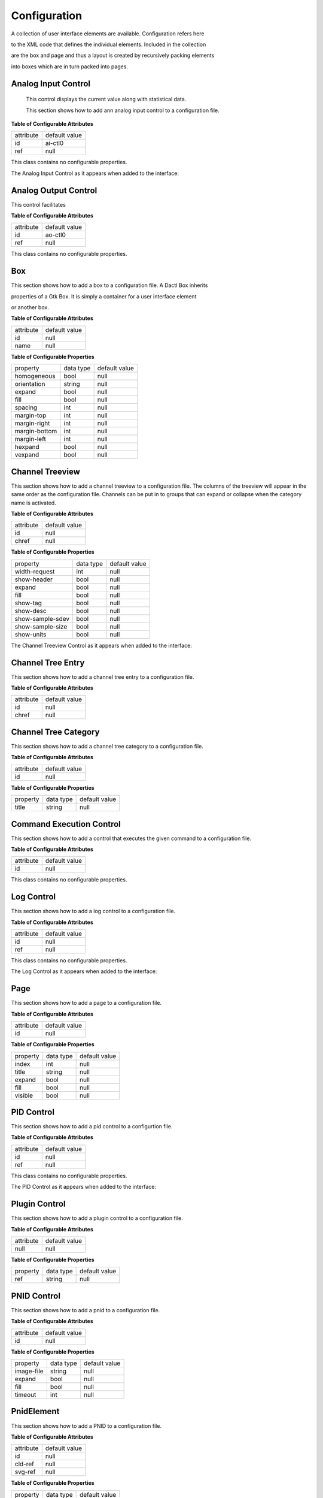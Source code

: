 .. _config:

=============
Configuration
=============

A collection of user interface elements are available. Configuration refers here

to the XML code that defines the individual elements. Included in the collection

are the box and page and thus a layout is created by recursively packing elements

into boxes which are in turn packed into pages.

Analog Input Control
^^^^^^^^^^^^^^^^^^^^

 This control displays the current value along with statistical data.

 This section shows how to add ann analog input control to a configuration file.

.. code-block:: xml
   :linenos:

   <ui:object id="ai-ctl0" type="ai" ref="/daqctl0/dev0/ai00"/>

**Table of Configurable Attributes**

+-----------+---------------+
| attribute | default value |
+-----------+---------------+
| id        | ai-ctl0       |
+-----------+---------------+
| ref       | null          |
+-----------+---------------+

This class contains no configurable properties.

The Analog Input Control as it appears when added to the interface:

.. figure:: assets/ai-control.png

Analog Output Control
^^^^^^^^^^^^^^^^^^^^^

This control facilitates

.. code-block:: xml
   :linenos:

   <ui:object id="ao-ctl0" type="ao" ref="/daqctl0/dev0/ao00"/>

**Table of Configurable Attributes**

+-----------+---------------+
| attribute | default value |
+-----------+---------------+
| id        | ao-ctl0       |
+-----------+---------------+
| ref       | null          |
+-----------+---------------+

This class contains no configurable properties.

Box
^^^

This section shows how to add a box to a configuration file. A Dactl Box inherits

properties of a Gtk Box. It is simply a container for a user interface element

or another box.

.. code-block:: xml
   :linenos:

   <ui:object id="box0" type="box">
     <ui:property name="homogeneous">true</ui:property>
     <ui:property name="orientation">horizontal</ui:property>
     <ui:property name="expand">true</ui:property>
     <ui:property name="fill">true</ui:property>
     <ui:property name="spacing">0</ui:property>
     <ui:property name="margin-top">0</ui:property>
     <ui:property name="margin-right">0</ui:property>
     <ui:property name="margin-bottom">0</ui:property>
     <ui:property name="margin-left">0</ui:property>
     <ui:property name="hexpand">true</ui:property>
     <ui:property name="vexpand">true</ui:property>
     <!--
        - Can contain <ui:object> elements of type:
        -
        -  * "ai":         Dactl.AIControl
        -  * "ao":         Dactl.AOControl
        -  * "box":        Dactl.Box
        -  * "tree":       Dactl.ChannelTreeView
        -  * "chart":      Dactl.Chart
        -  * "stripchart": Dactl.StripChart
        -  * "rt-chart":   Dactl.RTChart
        -  * "polarchart": Dactl.PolarChart
        -  * "pnid":       Dactl.Pnid
        -  * "pid":        Dactl.PidControl
        -  * "exec":       Dactl.ExecControl
        -  * "log":        Dactl.LogControl
        -  * "video":      Dactl.VideoProcessor
        -->
   </ui:object>

**Table of Configurable Attributes**

+-----------+---------------+
| attribute | default value |
+-----------+---------------+
| id        | null          |
+-----------+---------------+
| name      | null          |
+-----------+---------------+

**Table of Configurable Properties**

+---------------+-----------+---------------+
| property      | data type | default value |
+---------------+-----------+---------------+
| homogeneous   | bool      | null          |
+---------------+-----------+---------------+
| orientation   | string    | null          |
+---------------+-----------+---------------+
| expand        | bool      | null          |
+---------------+-----------+---------------+
| fill          | bool      | null          |
+---------------+-----------+---------------+
| spacing       | int       | null          |
+---------------+-----------+---------------+
| margin-top    | int       | null          |
+---------------+-----------+---------------+
| margin-right  | int       | null          |
+---------------+-----------+---------------+
| margin-bottom | int       | null          |
+---------------+-----------+---------------+
| margin-left   | int       | null          |
+---------------+-----------+---------------+
| hexpand       | bool      | null          |
+---------------+-----------+---------------+
| vexpand       | bool      | null          |
+---------------+-----------+---------------+

Channel Treeview
^^^^^^^^^^^^^^^^

This section shows how to add a channel treeview to a configuration file. The
columns of the treeview will appear in the same order as the configuration file.
Channels can be put in to groups that can expand or collapse when the category
name is activated.

.. code-block:: xml
   :linenos:

   <ui:object id="tree0" type="tree">
     <ui:property name="width-request">width-re</ui:property>
     <ui:property name="show-header">true</ui:property>
     <ui:property name="expand">true</ui:property>
     <ui:property name="fill">true</ui:property>
     <ui:property name="show-tag">true</ui:property>
     <ui:property name="show-desc">true</ui:property>
     <ui:property name="show-sample-sdev">true</ui:property>
     <ui:property name="show-sample-size">true</ui:property>
     <ui:property name="show-units">true</ui:property>
     <!--
        - Can contain <ui:object> elements of type:
        -
        -  * "tree-category": Dactl.ChannelTreeCategory
        -  * "tree-entry":    Dactl.ChannelTreeEntry
        -->
   </ui:object>

**Table of Configurable Attributes**

+-----------+---------------+
| attribute | default value |
+-----------+---------------+
| id        | null          |
+-----------+---------------+
| chref     | null          |
+-----------+---------------+

**Table of Configurable Properties**

+------------------+-----------+---------------+
| property         | data type | default value |
+------------------+-----------+---------------+
| width-request    | int       | null          |
+------------------+-----------+---------------+
| show-header      | bool      | null          |
+------------------+-----------+---------------+
| expand           | bool      | null          |
+------------------+-----------+---------------+
| fill             | bool      | null          |
+------------------+-----------+---------------+
| show-tag         | bool      | null          |
+------------------+-----------+---------------+
| show-desc        | bool      | null          |
+------------------+-----------+---------------+
| show-sample-sdev | bool      | null          |
+------------------+-----------+---------------+
| show-sample-size | bool      | null          |
+------------------+-----------+---------------+
| show-units       | bool      | null          |
+------------------+-----------+---------------+

The Channel Treeview Control as it appears when added to the interface:

.. figure:: assets/channel-treeview.png

Channel Tree Entry
^^^^^^^^^^^^^^^^^^

This section shows how to add a channel tree entry to a configuration file.

.. code-block:: xml
   :linenos:

   <ui:object id="entry0" type="tree-entry" chref="/daqctl0/dev0/ai00"/>

**Table of Configurable Attributes**

+-----------+---------------+
| attribute | default value |
+-----------+---------------+
| id        | null          |
+-----------+---------------+
| chref     | null          |
+-----------+---------------+

Channel Tree Category
^^^^^^^^^^^^^^^^^^^^^

This section shows how to add a channel tree category to a configuration file.

.. code-block:: xml
   :linenos:

   <ui:object id="cat0" type="tree-category"/>
     <ui:property name="title">Title</ui:property>
     <!--
        - Can contain <ui:object> elements of type:
        -
        -  * "tree-category": Dactl.ChannelTreeCategory
        -  * "tree-entry":    Dactl.ChannelTreeEntry
        -->
   </ui:object>

**Table of Configurable Attributes**

+-----------+---------------+
| attribute | default value |
+-----------+---------------+
| id        | null          |
+-----------+---------------+

**Table of Configurable Properties**

+------------------+-----------+---------------+
| property         | data type | default value |
+------------------+-----------+---------------+
| title            | string    | null          |
+------------------+-----------+---------------+

Command Execution Control
^^^^^^^^^^^^^^^^^^^^^^^^^

This section shows how to add a control that executes the given command to a configuration file.

.. code-block:: xml
   :linenos:

   <ui:object id="exec-ctl0" type="exec"/>

**Table of Configurable Attributes**

+-----------+---------------+
| attribute | default value |
+-----------+---------------+
| id        | null          |
+-----------+---------------+

This class contains no configurable properties.

Log Control
^^^^^^^^^^^

This section shows how to add a log control to a configuration file.

.. code-block:: xml
   :linenos:

   <ui:object id="log-ctl0" type="log" ref="/logctl0/log0"/>

**Table of Configurable Attributes**

+-----------+---------------+
| attribute | default value |
+-----------+---------------+
| id        | null          |
+-----------+---------------+
| ref       | null          |
+-----------+---------------+

This class contains no configurable properties.

The Log Control as it appears when added to the interface:

.. figure:: assets/log-control.png

Page
^^^^

This section shows how to add a page to a configuration file.

.. code-block:: xml
   :linenos:

   <ui:object id="pg0" type="page">
     <ui:property name="index">0</ui:property>
     <ui:property name="title">Title</ui:property>
     <ui:property name="expand">true</ui:property>
     <ui:property name="fill">true</ui:property>
     <ui:property name="visible">true</ui:property>
     <!--
        - Can contain <ui:object> elements of type:
        -
        -  * "box":  Dactl.Box
        -->
   </ui:object>

**Table of Configurable Attributes**

+-----------+---------------+
| attribute | default value |
+-----------+---------------+
| id        | null          |
+-----------+---------------+

**Table of Configurable Properties**

+-------------------+---------------------+---------------+
| property          | data type           | default value |
+-------------------+---------------------+---------------+
| index             | int                 | null          |
+-------------------+---------------------+---------------+
| title             | string              | null          |
+-------------------+---------------------+---------------+
| expand            | bool                | null          |
+-------------------+---------------------+---------------+
| fill              | bool                | null          |
+-------------------+---------------------+---------------+
| visible           | bool                | null          |
+-------------------+---------------------+---------------+

PID Control
^^^^^^^^^^^

This section shows how to add a pid control to a configurtion file.

.. code-block:: xml
   :linenos:

   <ui:object id="pid-ctl0" type="pid" ref="/atmctl0/pid0"/>

**Table of Configurable Attributes**

+-----------+---------------+
| attribute | default value |
+-----------+---------------+
| id        | null          |
+-----------+---------------+
| ref       | null          |
+-----------+---------------+

This class contains no configurable properties.

The PID Control as it appears when added to the interface:

.. figure:: assets/pid-control.png

Plugin Control
^^^^^^^^^^^^^^

This section shows how to add a plugin control to a configuration file.

.. code-block:: xml
   :linenos:

   <ui:object id="plugin-ctl0" type="plugin-control" parent="box0">
     <!-- Can contain references to the CLD tree, eg. -->
     <ui:property name="ref">/daqctl/dev0/ao00</ui:property>
   </ui:object>

**Table of Configurable Attributes**

+-----------+---------------+
| attribute | default value |
+-----------+---------------+
| null      | null          |
+-----------+---------------+

**Table of Configurable Properties**

+-------------------+---------------------+---------------+
| property          | data type           | default value |
+-------------------+---------------------+---------------+
| ref               | string              | null          |
+-------------------+---------------------+---------------+

PNID Control
^^^^^^^^^^^^

This section shows how to add a pnid to a configuration file.

.. code-block:: xml
   :linenos:

   <ui:object id="pnid0" type="pnid">
     <ui:property name="image-file">image-file.svg</ui:property>
     <ui:property name="expand">true</ui:property>
     <ui:property name="fill">true</ui:property>
     <ui:property name="timeout">1000</ui:property>
     <!--
        - Can contain <ui:object> elements of type:
        -
        -  * "pnid-text": Dactl.PnidElement
        -->
   </ui:object>

**Table of Configurable Attributes**

+-----------+---------------+
| attribute | default value |
+-----------+---------------+
| id        | null          |
+-----------+---------------+

**Table of Configurable Properties**

+-------------------+---------------------+---------------+
| property          | data type           | default value |
+-------------------+---------------------+---------------+
| image-file        | string              | null          |
+-------------------+---------------------+---------------+
| expand            | bool                | null          |
+-------------------+---------------------+---------------+
| fill              | bool                | null          |
+-------------------+---------------------+---------------+
| timeout           | int                 | null          |
+-------------------+---------------------+---------------+

PnidElement
^^^^^^^^^^^

This section shows how to add a PNID to a configuration file.

.. code-block:: xml
   :linenos:

   <ui:object id="element0" type="element">
     <ui:property name="cld-ref">cld-ref</ui:property>
     <ui:property name="svg-ref">svg-ref</ui:property>
   </ui:object>

**Table of Configurable Attributes**

+-----------+---------------+
| attribute | default value |
+-----------+---------------+
| id        | null          |
+-----------+---------------+
| cld-ref   | null          |
+-----------+---------------+
| svg-ref   | null          |
+-----------+---------------+

**Table of Configurable Properties**

+-------------------+---------------------+---------------+
| property          | data type           | default value |
+-------------------+---------------------+---------------+
| cld-ref           | string              | null          |
+-------------------+---------------------+---------------+
| svg-ref           | string              | null          |
+-------------------+---------------------+---------------+

Chart
^^^^^

This secion shows how to add a chart to a configuration file.

.. code-block:: xml
   :linenos:

   <ui:object id="chart0" type="chart">
     <ui:property name="title">Title</ui:property>
     <ui:property name="expand">true</ui:property>
     <ui:property name="fill">true</ui:property>
     <ui:property name="height-min">0</ui:property>
     <ui:property name="weight-min">0</ui:property>
     <ui:property name="show-title">true</ui:property>
     <ui:property name="show-grid">true</ui:property>
     <ui:property name="show-grid-border">true</ui:property>
     <!--
        - Can contain <ui:object> elements of type:
        -
        -  * "chart-axis": Dactl.Axis
        -->
   </ui:object>

**Table of Configurable Attributes**

+-----------+---------------+
| attribute | default value |
+-----------+---------------+
| id        | null          |
+-----------+---------------+

**Table of Configurable Properties**

+-------------------+---------------------+---------------+
| property          | data type           | default value |
+-------------------+---------------------+---------------+
| title             | string              | null          |
+-------------------+---------------------+---------------+
| expand            | bool                | null          |
+-------------------+---------------------+---------------+
| fill              | bool                | null          |
+-------------------+---------------------+---------------+
| height-min        | int                 | null          |
+-------------------+---------------------+---------------+
| width-min         | int                 | null          |
+-------------------+---------------------+---------------+
| show-title        | bool                | null          |
+-------------------+---------------------+---------------+
| show-grid         | bool                | null          |
+-------------------+---------------------+---------------+
| show-grid-border  | bool                | null          |
+-------------------+---------------------+---------------+

Chart Axis
^^^^^^^^^^

This section shows how to add a chart axis to a configuration file.

.. code-block:: xml
   :linenos:

   <ui:object id="ax0" type="chart-axis">
     <ui:property name="label">true</ui:property>
     <ui:property name="orientation">horizontal</ui:property>
     <ui:property name="min">true</ui:property>
     <ui:property name="max">true</ui:property>
     <ui:property name="div-major">0</ui:property>
     <ui:property name="div-minor">0</ui:property>
     <ui:property name="show-label">true</ui:property>
     <ui:property name="show-minor-ticks">true</ui:property>
     <ui:property name="show-major-ticks">true</ui:property>
     <ui:property name="show-minor-labels">true</ui:property>
     <ui:property name="show-major-labels">true</ui:property>
     <ui:property name="show-start-label">true</ui:property>
     <ui:property name="show-end-label">true</ui:property>
     <ui:property name="rotate-label">true</ui:property>
   </ui:object>

**Table of Configurable Attributes**

+-----------+---------------+
| attribute | default value |
+-----------+---------------+
| id        | null          |
+-----------+---------------+

**Table of Configurable Properties**

+-------------------+-----------+---------------+
| property          | data type | default value |
+-------------------+-----------+---------------+
| label             | bool      | null          |
+-------------------+-----------+---------------+
| orientation       | string    | null          |
+-------------------+-----------+---------------+
| min               | bool      | null          |
+-------------------+-----------+---------------+
| max               | bool      | null          |
+-------------------+-----------+---------------+
| div-major         | int       | null          |
+-------------------+-----------+---------------+
| div-minor         | int       | null          |
+-------------------+-----------+---------------+
| show-labe         | bool      | null          |
+-------------------+-----------+---------------+
| show-minor-ticks  | bool      | null          |
+-------------------+-----------+---------------+
| show-major-ticks  | bool      | null          |
+-------------------+-----------+---------------+
| show-minor-labels | bool      | null          |
+-------------------+-----------+---------------+
| show-major-labels | bool      | null          |
+-------------------+-----------+---------------+
| show-start-label  | bool      | null          |
+-------------------+-----------+---------------+
| show-end-label    | bool      | null          |
+-------------------+-----------+---------------+
| rotate-label      | bool      | null          |
+-------------------+-----------+---------------+


Real Time Chart
^^^^^^^^^^^^^^

This secion shows how to add a real time chart to a configuration file.

.. code-block:: xml
   :linenos:

   <ui:object id="chart2" type="rt-chart">
     <ui:property name="title">Speed</ui:property>
     <ui:property name="height-min">100</ui:property>
     <ui:property name="width-min">100</ui:property>
     <ui:property name="refresh-ms">33</ui:property>
     <ui:property name="show-grid">true</ui:property>
     <ui:property name="show-grid-border">true</ui:property>
     <ui:property name="show-title">true</ui:property>
     <ui:property name="reverse-x-axis">false</ui:property>
     <ui:property name="show-x-axis-label">true</ui:property>
     <ui:property name="rotate-x-axis-label">false</ui:property>
     <ui:property name="show-y-axis-label">true</ui:property>
     <ui:property name="rotate-y-axis-label">true</ui:property>
     <!--
        - Can contain <ui:object> elements of type:
        -
        -  * "chart-axis":  Dactl.Axis
        -  * "rt-chart-trace": Dactl.Trace
        -->
   </ui:object>

**Table of Configurable Attributes**

+-----------+---------------+
| attribute | default value |
+-----------+---------------+
| id        | null          |
+-----------+---------------+

**Table of Configurable Properties**

+-------------------+---------------------+---------------+
| property          | data type           | default value |
+-------------------+---------------------+---------------+
| title             | string              | null          |
+-------------------+---------------------+---------------+
| expand            | bool                | null          |
+-------------------+---------------------+---------------+
| fill              | bool                | null          |
+-------------------+---------------------+---------------+
| height-min        | int                 | null          |
+-------------------+---------------------+---------------+
| width-min         | int                 | null          |
+-------------------+---------------------+---------------+
| show-title        | bool                | null          |
+-------------------+---------------------+---------------+
| show-grid         | bool                | null          |
+-------------------+---------------------+---------------+
| show-grid-border  | bool                | null          |
+-------------------+---------------------+---------------+
| refresh-ms        | int                 | 33            |
+-------------------+---------------------+---------------+

The real time chart as it appears when added to the interface:

.. figure:: assets/rt-chart.png

Double clicking the chart reveals basic configuraton options:

.. figure:: assets/rt-chart-settings.png

Real Time Chart Trace
^^^^^^^^^^^^^^^^^^^^^

This section shows how to add a real time chart trace to a configuration file.

.. code-block:: xml
   :linenos:

   <ui:object id="tr0-0" type="trace" ttype="real-time">
     <ui:property name="color">rgb(255,0,0)</ui:property>
     <ui:property name="line-weight">1</ui:property>
     <ui:property name="draw-type">line</ui:property>
     <ui:property name="points">1000</ui:property>
     <!--
        - Can contain <ui:object> elements of type:
        -
        -  * "dataseries":  Dactl.DataSeries
        -->
   </ui:object>

**Table of Configurable Attributes**

+-----------+---------------+
| attribute | default value |
+-----------+---------------+
| id        | null          |
+-----------+---------------+

**Table of Configurable Properties**

+-------------------+---------------------+---------------+
| property          | data type           | default value |
+-------------------+---------------------+---------------+
| points            | int                 | null          |
+-------------------+---------------------+---------------+
| draw-type         | Dactl.TraceDrawType | null          |
+-------------------+---------------------+---------------+
| line-weight       | double              | null          |
+-------------------+---------------------+---------------+
| color             | string              | null          |
+-------------------+---------------------+---------------+

Data Series
^^^^^^^^^^^

A data series is a buffer that can be used to hold trace data.

This section shows how to add a data series to the configuration file.

.. code-block:: xml
   :linenos:

   <ui:object id="ds0-0" type="dataseries" ref="/daqctl0/dev0/ai02">
     <ui:property name="buffer-size">1000</ui:property>
     <ui:property name="stride">1</ui:property>
   </ui:object>

**Table of Configurable Attributes**

+-----------+---------------+
| attribute | default value |
+-----------+---------------+
| id        | null          |
+-----------+---------------+
| ref       | null          |
+-----------+---------------+

**Table of Configurable Properties**

+-------------------+-----------+---------------+
| property          | data type | default value |
+-------------------+-----------+---------------+
| buffer-size       | int       | null          |
+-------------------+-----------+---------------+
| stride            | int       | null          |
+-------------------+-----------+---------------+

Real Time Multi-Channel Chart Trace
^^^^^^^^^^^^^^^^^^^^^^^^^^^^^^^^^^^

This trace type can display data from several channels in a single trace.

This section shows how to add a real time chart trace to a configuration file.

.. code-block:: xml
   :linenos:

   <ui:object id="pg1chart0tr0" type="trace" ttype="multichannel">
     <ui:property name="color">#ce5c00</ui:property>
     <ui:property name="line-weight">1</ui:property>
     <ui:property name="draw-type">line</ui:property>
     <!--
        - Can contain <ui:object> elements of type:
        -
        -  * "channel-vector":  Dactl.ChannelVector
        -->
   </ui:object>

**Table of Configurable Attributes**

+-----------+---------------+
| attribute | default value |
+-----------+---------------+
| id        | null          |
+-----------+---------------+
| ref       | null          |
+-----------+---------------+

**Table of Configurable Properties**

+-------------------+---------------------+---------------+
| property          | data type           | default value |
+-------------------+---------------------+---------------+
| draw-type         | Dactl.TraceDrawType | null          |
+-------------------+---------------------+---------------+
| line-weight       | double              | null          |
+-------------------+---------------------+---------------+
| color             | string              | null          |
+-------------------+---------------------+---------------+

Stripchart
^^^^^^^^^^

This is the legacy strip chart. The settings user interface for this was in need
of improvement and  so it was replaced by the real time chart. It is has been
retained in the library because it has some advantages over the newer chart type.
Because it traces do not interpolate the data, they look much better with noisy
data than the newer real time chart trace.

This section shows how to add a stripchart to a configuration file.

.. code-block:: xml
   :linenos:

   <ui:object id="chart0" type="stripchart">
     <ui:property name="title">Title</ui:property>
     <ui:property name="expand">true</ui:property>
     <ui:property name="fill">true</ui:property>
     <ui:property name="height-min">0</ui:property>
     <ui:property name="width-min">0</ui:property>
     <ui:property name="show-title">true</ui:property>
     <ui:property name="show-grid">true</ui:property>
     <ui:property name="show-grid-border">true</ui:property>
     <ui:property name="points-per-second">10</ui:property>
     <!--
        - Can contain <ui:object> elements of type:
        -
        -  * "chart-axis":  Dactl.Axis
        -  * "stripchart-trace": Dactl.Trace
        -->
   </ui:object>

**Table of Configurable Attributes**

+-----------+---------------+
| attribute | default value |
+-----------+---------------+
| id        | null          |
+-----------+---------------+

**Table of Configurable Properties**

+-------------------+---------------------+---------------+
| property          | data type           | default value |
+-------------------+---------------------+---------------+
| title             | string              | null          |
+-------------------+---------------------+---------------+
| expand            | bool                | null          |
+-------------------+---------------------+---------------+
| fill              | bool                | null          |
+-------------------+---------------------+---------------+
| height-min        | int                 | null          |
+-------------------+---------------------+---------------+
| width-min         | int                 | null          |
+-------------------+---------------------+---------------+
| show-title        | bool                | null          |
+-------------------+---------------------+---------------+
| show-grid         | bool                | null          |
+-------------------+---------------------+---------------+
| show-grid-border  | bool                | null          |
+-------------------+---------------------+---------------+
| points-per-second | int                 | null          |
+-------------------+---------------------+---------------+

The Stripchart as it appears when added to the interface:

.. figure:: assets/stripchart.png

Double clicking the chart reveals basic configuraton options:

.. figure:: assets/striphart-settings.png

Stripchart Trace
^^^^^^^^^^^^^^^^^

This is the legacy stripchart trace that is used with the strip chart.

This secion shows how to add a stripchart trace to a configuration file.


.. code-block:: xml
   :linenos:

   <ui:object id="tr0" type="stripchart-trace" ref="/daqctl0/dev0/ai00">
     <ui:property name="buffer-size">100</ui:property>
     <ui:property name="color">rgba(164,0,0,1.0)</ui:property>
     <ui:property name="line-weight">1.0</ui:property>
     <ui:property name="draw-type">line</ui:property>
     <ui:property name="window-size">500</ui:property>
     <ui:property name="stride">2</ui:property>
   </ui:object>

**Table of Configurable Attributes**

+-----------+---------------+
| attribute | default value |
+-----------+---------------+
| id        | null          |
+-----------+---------------+
| ref       | null          |
+-----------+---------------+

**Table of Configurable Properties**

+-------------------+---------------------+---------------+
| property          | data type           | default value |
+-------------------+---------------------+---------------+
| buffer-size       | int                 | null          |
+-------------------+---------------------+---------------+
| draw-type         | Dactl.TraceDrawType | null          |
+-------------------+---------------------+---------------+
| line-weight       | double              | null          |
+-------------------+---------------------+---------------+
| color             | string              | null          |
+-------------------+---------------------+---------------+
| stride            | int                 | null          |
+-------------------+---------------------+---------------+
| window-size       | int                 | null          |
+-------------------+---------------------+---------------+
| duration          | string              | null          |
+-------------------+---------------------+---------------+

Polar Chart
^^^^^^^^^^

The polar chart is a surface for plotting polar data. To be complete it requires

additional polar axes and a source of data. Currently, a heatmap is the only

available drawable data source that can be displayed but trace data may be

added in a future release.

.. code-block:: xml
   :linenos:

   <ui:object id="pg1chart0" type="polar-chart">
     <ui:property name="title">Bin Heat Map</ui:property>
     <ui:property name="refresh-ms">30</ui:property>
     <ui:property name="height-min">100</ui:property>
     <ui:property name="width-min">100</ui:property>
     <ui:property name="show-grid">true</ui:property>
     <ui:property name="show-grid-border">true</ui:property>
     <ui:property name="show-title">true</ui:property>
     <ui:property name="zoom">0.9</ui:property>
     <!--
        - Can contain <ui:object> elements of type:
        -
        -  * "chart-axis": Dactl.Axis
        -  * "colormap" Dactl.ColorMap
        -->
   </ui:object>

**Table of Configurable Attributes**

+-----------+---------------+
| attribute | default value |
+-----------+---------------+
| id        | null          |
+-----------+---------------+

**Table of Configurable Properties**

+-------------------+---------------------+---------------+
| property          | data type           | default value |
+-------------------+---------------------+---------------+
| title             | string              | null          |
+-------------------+---------------------+---------------+
| expand            | bool                | null          |
+-------------------+---------------------+---------------+
| fill              | bool                | null          |
+-------------------+---------------------+---------------+
| height-min        | int                 | null          |
+-------------------+---------------------+---------------+
| width-min         | int                 | null          |
+-------------------+---------------------+---------------+
| refresh-ms        | int                 | 33            |
+-------------------+---------------------+---------------+
| zoom              | double              | 0.8           |
+-------------------+---------------------+---------------+
| show-title        | bool                | null          |
+-------------------+---------------------+---------------+
| show-grid         | bool                | null          |
+-------------------+---------------------+---------------+
| show-grid-border  | bool                | null          |
+-------------------+---------------------+---------------+

A polar chart with defined axes but no data.

.. figure:: assets/polar-grid.png

Polar Chart Axis
^^^^^^^^^^^^^^^^

This section shows how to add a polar chart axis to a configuration file.

.. code-block:: xml
    :linenos:

    <ui:object id="ax0" type="polar-chart-axis">
      <ui:property name="label">Angle [deg]</ui:property>
      <ui:property name="polar-axis-type">angle</ui:property>
      <ui:property name="min">10</ui:property>
      <ui:property name="max">75</ui:property>
      <ui:property name="div-major">8</ui:property>
      <ui:property name="div-minor">4</ui:property>
      <ui:property name="color">rgb(240,206,206)</ui:property>
      <ui:property name="show-major-ticks">true</ui:property>
      <ui:property name="show-major-labels">true</ui:property>
      <ui:property name="intersect-value">45</ui:property>
    </ui:object>
    <ui:object id="ax1" type="polar-chart-axis">
      <ui:property name="label">Distance [in]</ui:property>
      <ui:property name="polar-axis-type">magnitude</ui:property>
      <ui:property name="min">5</ui:property>
      <ui:property name="max">10</ui:property>
      <ui:property name="div-major">10</ui:property>
      <ui:property name="div-minor">4</ui:property>
      <ui:property name="color">rgb(114,159,207)</ui:property>
      <ui:property name="show-major-ticks">true</ui:property>
      <ui:property name="show-major-labels">true</ui:property>
      <ui:property name="intersect-value">10</ui:property>
    </ui:object>

**Table of Configurable Attributes**

+-----------+---------------+
| attribute | default value |
+-----------+---------------+
| id        | null          |
+-----------+---------------+

**Table of Configurable Properties**

+-------------------+---------------------+---------------+
| property          | data type           | default value |
+-------------------+---------------------+---------------+

Color Map
^^^^^^^^^

This element is added to the interface as a legend showing a gradient

of colors between a set minimum and maximum color value. The gradient

type is selected to interpolate colors as either RGB or HSV.

This section shows how to add a color map to a configuration file.

.. code-block:: xml
    :linenos:

    <ui:object id="cm0" type="colormap">
      <ui:property name="min">0</ui:property>
      <ui:property name="max">10</ui:property>
      <ui:property name="div-major">10</ui:property>
      <ui:property name="div-minor">4</ui:property>
      <ui:property name="show-major-ticks">true</ui:property>
      <ui:property name="show-minor-ticks">true</ui:property>
      <ui:property name="show-major-labels">true</ui:property>
      <ui:property name="min-color">rgba(0,0,255,0.8)</ui:property>
      <ui:property name="max-color">rgba(255,0,0,0.8)</ui:property>
      <ui:property name="gradient">rgb</ui:property>
    </ui:object>

**Table of Configurable Attributes**

+-----------+---------------+
| attribute | default value |
+-----------+---------------+
| id        | null          |
+-----------+---------------+

**Table of Configurable Properties**

+-------------------+---------------------+---------------+
| property          | data type           | default value |
+-------------------+---------------------+---------------+
| min               | double              | null          |
+---------------------------------------------------------+
| max               | double              | null          |
+-------------------+---------------------+---------------+
| div-major         | int                 | 10            |
+-------------------+---------------------+---------------+
| div-minor         | int                 | 2             |
+-------------------+---------------------+---------------+
| show-minor-ticks  | bool                | true          |
+-------------------+---------------------+---------------+
| show-major-ticks  | bool                | true          |
+-------------------+---------------------+---------------+
| show-major-labels | bool                | true          |
+-------------------+---------------------+---------------+
| min-color         | string              | null          |
+-------------------+---------------------+---------------+
| max-color         | string              | null          |
+-------------------+---------------------+---------------+
| gradient          | string              | null          |
+-------------------+---------------------+---------------+

Heat Map
^^^^^^^^

This section shows how to add a polar heat map to a configuration file.

.. code-block:: xml
    :linenos:

    <ui:object id="hmap-0" type="heatmap">
        <ui:property name="xmin">0</ui:property>
        <ui:property name="xmax">10</ui:property>
        <ui:property name="ymin">0</ui:property>
        <ui:property name="ymax">10</ui:property>
        <ui:property name="zmin">0</ui:property>
        <ui:property name="zmax">10</ui:property>
        <ui:property name="min-color">rgba(114,159,207,0.8)</ui:property>
        <ui:property name="max-color">rgba(239,41,41,0.8)</ui:property>
        <ui:property name="interpolation-type">none</ui:property>
        <ui:property name="rows">4</ui:property>
        <ui:property name="columns">4</ui:property>
       <!--
          - Can contain <ui:object> element of type:
          -
          -  * "channel-matrix": Dactl.ChannelMatrix
          -->
    </ui:object>

**Table of Configurable Attributes**

+-----------+---------------+
| attribute | default value |
+-----------+---------------+
| id        | null          |
+-----------+---------------+

**Table of Configurable Properties**

+-------------------+---------------------+---------------+
| property          | data type           | default value |
+-------------------+---------------------+---------------+
| xmin              | double              | null          |
+---------------------------------------------------------+
| xmax              | double              | null          |
+---------------------------------------------------------+
| ymin              | double              | null          |
+---------------------------------------------------------+
| ymax              | double              | null          |
+---------------------------------------------------------+
| zmin              | double              | null          |
+---------------------------------------------------------+
| zmax              | double              | null          |
+---------------------------------------------------------+
| interpolation-type| string              | "none"        |
+---------------------------------------------------------+
| rows              | int                 | null          |
+---------------------------------------------------------+
| columns           | int                 | null          |
+---------------------------------------------------------+

A chart with heatmap data as it appears when added to the interface.

Here the color values have been made translucent by editing the alpha value. This

allows the grid lines to show through.

.. figure:: assets/heatmap.png

Polar Heat Map
^^^^^^^^^^^^^^

This section shows how to add a polar heat map to a configuration file.

.. code-block:: xml
    :linenos:

    <ui:object id="pg2chart0hm0" type="heatmap" subtype="polar">
        <ui:property name="magnitude-min">0</ui:property>
        <ui:property name="magnitude-max">10</ui:property>
        <ui:property name="angle-min">0</ui:property>
        <ui:property name="angle-max">360</ui:property>
        <ui:property name="zmin">0</ui:property>
        <ui:property name="zmax">10</ui:property>
        <ui:property name="interpolation-type">none</ui:property>
        <ui:property name="rings">10</ui:property>
        <ui:property name="sectors">8</ui:property>
        <!--
            - Can contain <ui:object> element of type:
            -
            -  * "channel-matrix": Dactl.ChannelMatrix
            -->
    </ui:object>

**Table of Configurable Attributes**

+-----------+---------------+
| attribute | default value |
+-----------+---------------+
| id        | null          |
+-----------+---------------+

**Table of Configurable Properties**

+-------------------+---------------------+---------------+
| property          | data type           | default value |
+-------------------+---------------------+---------------+
| magnitude-min     | double              | null          |
+---------------------------------------------------------+
| magnitude-max     | double              | null          |
+---------------------------------------------------------+
| angle-min         | double              | null          |
+---------------------------------------------------------+
| angle-max         | double              | null          |
+---------------------------------------------------------+
| interpolation-type| string              | "none"        |
+---------------------------------------------------------+
| rings             | int                 | null          |
+---------------------------------------------------------+
| sectors           | int                 | null          |
+---------------------------------------------------------+

A polar chart with polar heatmap data as it appears when added to the interface.

Here the color values have been made translucent by editing the alpha value. This

allows the grid lines to show through.

.. figure:: assets/polar-heatmap.png

Channel Matrix
^^^^^^^^^^^^^^

A channel matrix is a container of triplet data points as required by the heat

map chart drawable types.

This section shows how to add a channel matrix to a configuration file.

.. code-block:: xml
    :linenos:

    <ui:object id="pg2chart0hm0ary0" type="channel-matrix">
        <!--
            - Can contain <ui:object> element of type:
            -
            -  * "channel-matrix-element": Dactl.ChannelMatrixElement
            -->
    </ui:object>

**Table of Configurable Attributes**

+-----------+---------------+
| attribute | default value |
+-----------+---------------+
| id        | null          |
+-----------+---------------+


Channel Matrix Element
^^^^^^^^^^^^^^^^^^^^^^

This section show how to add a channel matrix element to a configuration file

as required by the channel matrix type.

.. code-block:: xml
    :linenos:

    <ui:object id="pg2chart0hm0ary0p00" type="channel-matrix-element">
      <ui:property name="a">0.5</ui:property>
      <ui:property name="b">22.5</ui:property>
      <ui:property name="chref">/udp64</ui:property>
    </ui:object>

**Table of Configurable Attributes**

+-----------+---------------+
| attribute | default value |
+-----------+---------------+
| id        | null          |
+-----------+---------------+

**Table of Configurable Properties**

+-------------------+---------------------+---------------+
| property          | data type           | default value |
+-------------------+---------------------+---------------+
| a                 | double              | null          |
+---------------------------------------------------------+
| b                 | double              | null          |
+---------------------------------------------------------+
| chref             | string              | null          |
+---------------------------------------------------------+

